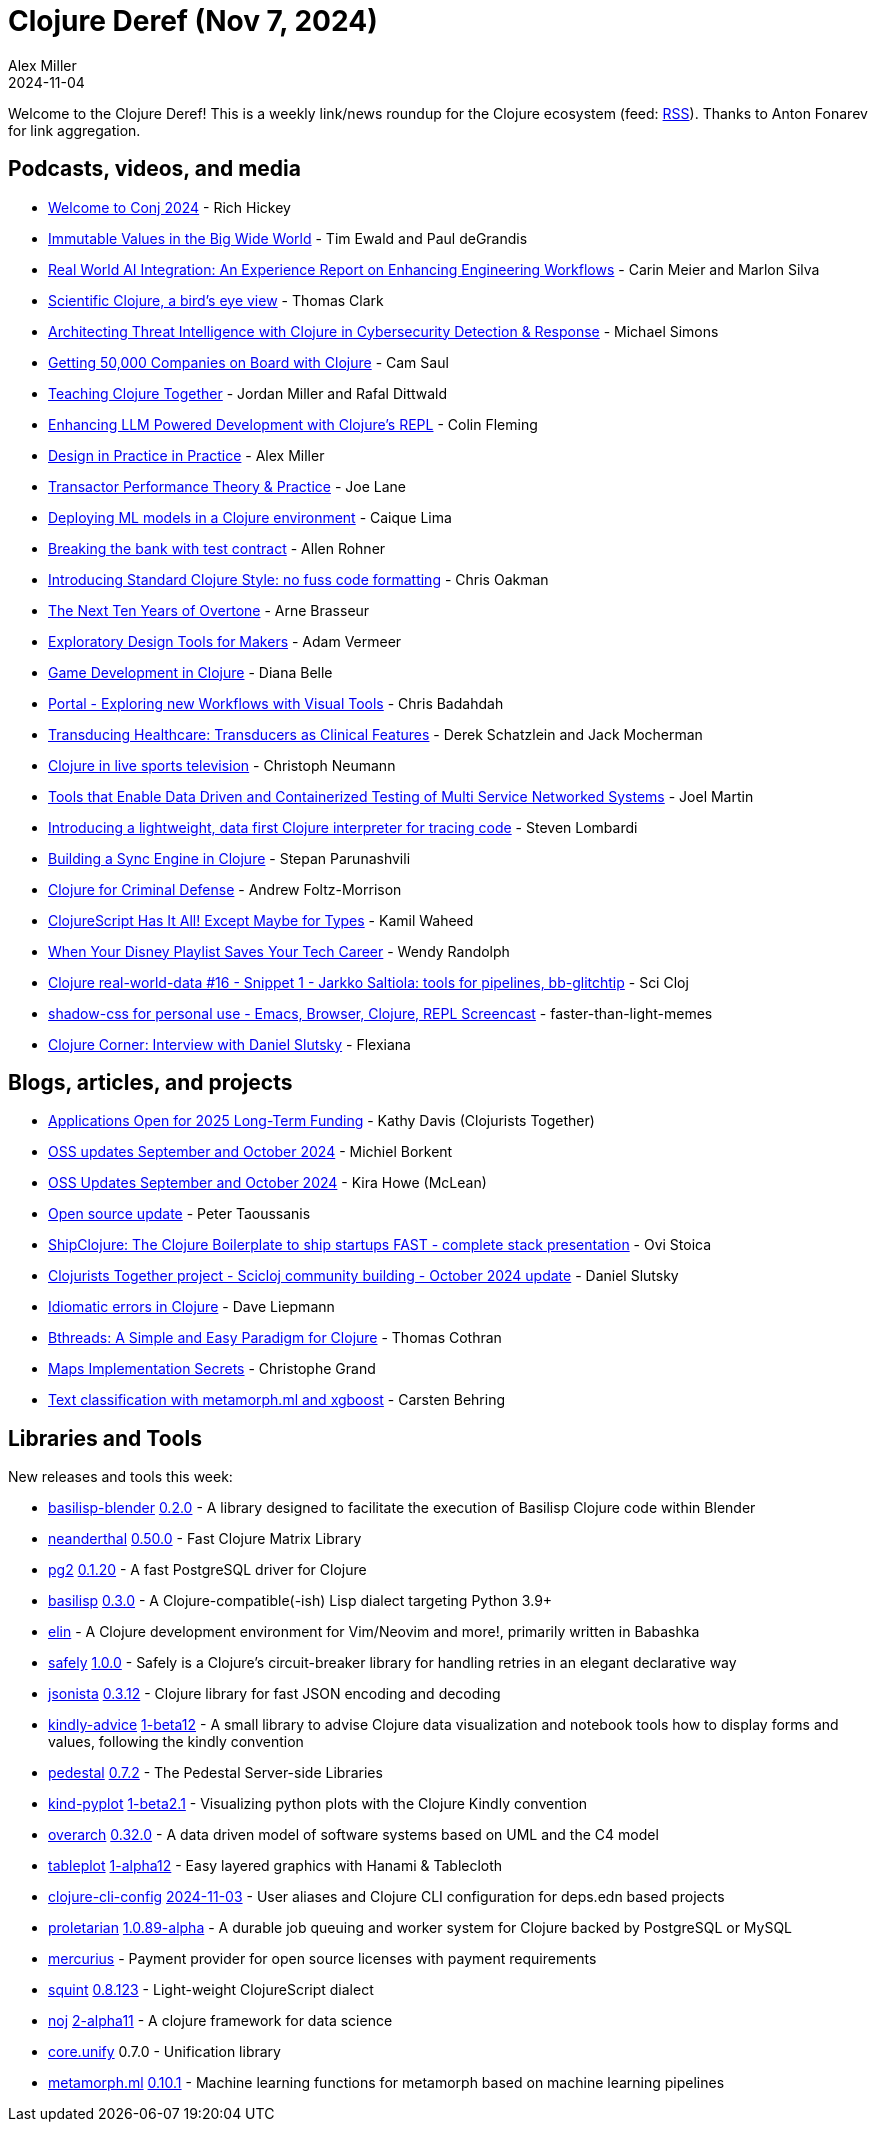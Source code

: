 = Clojure Deref (Nov 7, 2024)
Alex Miller
2024-11-04
:jbake-type: post

ifdef::env-github,env-browser[:outfilesuffix: .adoc]

Welcome to the Clojure Deref! This is a weekly link/news roundup for the Clojure ecosystem (feed: https://clojure.org/feed.xml[RSS]). Thanks to Anton Fonarev for link aggregation.

== Podcasts, videos, and media

* https://www.youtube.com/watch?v=Earx_BjvgO0[Welcome to Conj 2024] - Rich Hickey
* https://www.youtube.com/watch?v=eq1g6nBzKGU[Immutable Values in the Big Wide World] - Tim Ewald and Paul deGrandis
* https://www.youtube.com/watch?v=oXlb1mITJHA[Real World AI Integration: An Experience Report on Enhancing Engineering Workflows] - Carin Meier and Marlon Silva
* https://www.youtube.com/watch?v=_D5d6Ls6pBw[Scientific Clojure, a bird's eye view] - Thomas Clark
* https://www.youtube.com/watch?v=SIzIR-cHty4[Architecting Threat Intelligence with Clojure in Cybersecurity Detection & Response] - Michael Simons
* https://www.youtube.com/watch?v=vUe3slLHk20[Getting 50,000 Companies on Board with Clojure] - Cam Saul
* https://www.youtube.com/watch?v=xOPoYHxZjdc[Teaching Clojure Together] - Jordan Miller and Rafal Dittwald
* https://www.youtube.com/watch?v=oNhqqiKuUmw[Enhancing LLM Powered Development with Clojure's REPL] - Colin Fleming
* https://www.youtube.com/watch?v=VBnGhQOyTM4[Design in Practice in Practice] - Alex Miller
* https://www.youtube.com/watch?v=k7i4AEiWLW0[Transactor Performance Theory & Practice] - Joe Lane
* https://www.youtube.com/watch?v=Ia9Tixzlc_M[Deploying ML models in a Clojure environment] - Caique Lima
* https://www.youtube.com/watch?v=dvHASrrQSzg[Breaking the bank with test contract] - Allen Rohner
* https://www.youtube.com/watch?v=VhjxvEabOX0[Introducing Standard Clojure Style: no fuss code formatting] - Chris Oakman
* https://www.youtube.com/watch?v=FSTIFgn0QVU[The Next Ten Years of Overtone] - Arne Brasseur
* https://www.youtube.com/watch?v=OOtgJm-RL_I[Exploratory Design Tools for Makers] - Adam Vermeer
* https://www.youtube.com/watch?v=KeTBvSnnnaE[Game Development in Clojure] - Diana Belle
* https://www.youtube.com/watch?v=MuLbsvzZKRM[Portal - Exploring new Workflows with Visual Tools] - Chris Badahdah
* https://www.youtube.com/watch?v=wllhUfFmI2A[Transducing Healthcare: Transducers as Clinical Features] - Derek Schatzlein and Jack Mocherman
* https://www.youtube.com/watch?v=kIhY4VDa820[Clojure in live sports television] - Christoph Neumann
* https://www.youtube.com/watch?v=rZaouaZq7t8[Tools that Enable Data Driven and Containerized Testing of Multi Service Networked Systems] - Joel Martin
* https://www.youtube.com/watch?v=AVvPfnKLaSY[Introducing a lightweight, data first Clojure interpreter for tracing code] - Steven Lombardi
* https://www.youtube.com/watch?v=6FikTQf8qho[Building a Sync Engine in Clojure] - Stepan Parunashvili
* https://www.youtube.com/watch?v=nc6fTSh_1-c[Clojure for Criminal Defense] - Andrew Foltz-Morrison
* https://www.youtube.com/watch?v=cFF9E3pASyI[ClojureScript Has It All! Except Maybe for Types] - Kamil Waheed
* https://www.youtube.com/watch?v=rLJattwAceU[When Your Disney Playlist Saves Your Tech Career] - Wendy Randolph
* https://www.youtube.com/watch?v=nC86hEglyLQ[Clojure real-world-data #16 - Snippet 1 - Jarkko Saltiola: tools for pipelines, bb-glitchtip] - Sci Cloj
* https://www.youtube.com/watch?v=8TwLHQrqG4w[shadow-css for personal use - Emacs, Browser, Clojure, REPL Screencast] - faster-than-light-memes
* https://www.youtube.com/watch?v=r9YeMIqzkQ4[Clojure Corner: Interview with Daniel Slutsky] - Flexiana

== Blogs, articles, and projects

* https://www.clojuriststogether.org/news/applications-open-for-2025-long-term-funding/[Applications Open for 2025 Long-Term Funding] - Kathy Davis (Clojurists Together)
* https://blog.michielborkent.nl/oss-updates-sep-oct-2024.html[OSS updates September and October 2024] - Michiel Borkent
* https://codewithkira.com/2024-10-31-clojurists-together-update-sept-oct-2024.html[OSS Updates September and October 2024] - Kira Howe (McLean)
* https://www.taoensso.com/news/2024-10-open-source[Open source update] - Peter Taoussanis
* https://www.ovistoica.com/blog/2024-11-2-shipclojure-the-clojure-boilerplate-to-ship-startups-fast-complete-stack-presentation[ShipClojure: The Clojure Boilerplate to ship startups FAST - complete stack presentation] - Ovi Stoica
* https://scicloj.github.io/blog/clojurists-together-project-scicloj-community-building-october-2024-update/[Clojurists Together project - Scicloj community building - October 2024 update] - Daniel Slutsky
* https://www.daveliepmann.com/articles/idiomatic-clojure-errors.html[Idiomatic errors in Clojure] - Dave Liepmann
* https://thomascothran.tech/2024/10/a-new-paradigm/[Bthreads: A Simple and Easy Paradigm for Clojure] - Thomas Cothran
* https://buttondown.com/tensegritics-curiosities/archive/maps-implementation-secrets/[Maps Implementation Secrets] - Christophe Grand
* https://scicloj.github.io/clojure-data-tutorials/projects/ml/text-classification/index.html[Text classification with metamorph.ml and xgboost] - Carsten Behring

== Libraries and Tools

New releases and tools this week:

* https://github.com/ikappaki/basilisp-blender[basilisp-blender] https://github.com/ikappaki/basilisp-blender/blob/main/CHANGELOG.md#020[0.2.0] - A library designed to facilitate the execution of Basilisp Clojure code within Blender
* https://github.com/uncomplicate/neanderthal[neanderthal] https://github.com/uncomplicate/neanderthal/blob/master/CHANGELOG.md#0500[0.50.0] - Fast Clojure Matrix Library
* https://github.com/igrishaev/pg2[pg2] https://github.com/igrishaev/pg2/blob/master/CHANGELOG.md#0120[0.1.20] - A fast PostgreSQL driver for Clojure
* https://github.com/basilisp-lang/basilisp[basilisp] https://github.com/basilisp-lang/basilisp/releases/tag/v0.3.0[0.3.0] - A Clojure-compatible(-ish) Lisp dialect targeting Python 3.9+
* https://github.com/liquidz/elin[elin]  - A Clojure development environment for Vim/Neovim and more!, primarily written in Babashka
* https://github.com/BrunoBonacci/safely[safely] https://github.com/BrunoBonacci/safely/blob/master/CHANGELOG.md#version-100-2024-11-05[1.0.0] - Safely is a Clojure's circuit-breaker library for handling retries in an elegant declarative way
* https://github.com/metosin/jsonista[jsonista] https://github.com/metosin/jsonista/blob/master/CHANGELOG.md#0312-2024-11-01[0.3.12] - Clojure library for fast JSON encoding and decoding
* https://github.com/scicloj/kindly-advice[kindly-advice] https://github.com/scicloj/kindly-advice/blob/main/CHANGELOG.md[1-beta12] - A small library to advise Clojure data visualization and notebook tools how to display forms and values, following the kindly convention
* https://github.com/pedestal/pedestal[pedestal] https://github.com/pedestal/pedestal/blob/master/CHANGELOG.md#072---1-nov-2024[0.7.2] - The Pedestal Server-side Libraries
* https://github.com/scicloj/kind-pyplot[kind-pyplot] https://github.com/scicloj/kind-pyplot/blob/main/CHANGELOG.md#1-beta21---2024-07-27[1-beta2.1] - Visualizing python plots with the Clojure Kindly convention
* https://github.com/soulspace-org/overarch[overarch] https://github.com/soulspace-org/overarch/blob/main/Changelog.md#version-0320[0.32.0] - A data driven model of software systems based on UML and the C4 model
* https://github.com/scicloj/tableplot[tableplot] https://github.com/scicloj/tableplot/blob/main/CHANGELOG.md#1-alpha12---2024-01-03[1-alpha12] - Easy layered graphics with Hanami & Tablecloth
* https://github.com/practicalli/clojure-cli-config[clojure-cli-config] https://github.com/practicalli/clojure-cli-config/releases/tag/2024-11-03[2024-11-03] - User aliases and Clojure CLI configuration for deps.edn based projects
* https://github.com/msolli/proletarian[proletarian] https://github.com/msolli/proletarian/blob/main/CHANGELOG.md#1089-alpha---2024-11-04[1.0.89-alpha] - A durable job queuing and worker system for Clojure backed by PostgreSQL or MySQL
* https://github.com/replikativ/mercurius[mercurius]  - Payment provider for open source licenses with payment requirements
* https://github.com/squint-cljs/squint[squint] https://github.com/squint-cljs/squint/blob/main/CHANGELOG.md#v08123-2024-11-05[0.8.123] - Light-weight ClojureScript dialect
* https://github.com/scicloj/noj[noj] https://github.com/scicloj/noj/blob/main/CHANGELOG.md[2-alpha11] - A clojure framework for data science
* https://github.com/clojure/core.unify[core.unify] 0.7.0 - Unification library
* https://github.com/scicloj/metamorph.ml[metamorph.ml] https://github.com/scicloj/metamorph.ml/blob/main/CHANGELOG.md[0.10.1] - Machine learning functions for metamorph based on machine learning pipelines